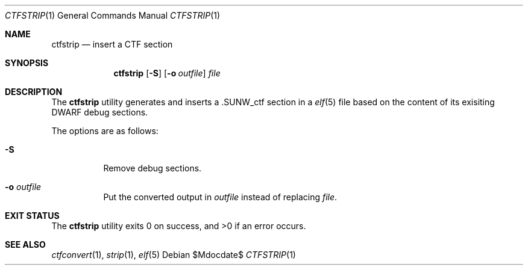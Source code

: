 .\"	$OpenBSD: ctfstrip.1,v 1.2 2017/08/11 14:58:56 jasper Exp $
.\"
.\" Copyright (c) 2017 Martin Pieuchot
.\"
.\" Permission to use, copy, modify, and distribute this software for any
.\" purpose with or without fee is hereby granted, provided that the above
.\" copyright notice and this permission notice appear in all copies.
.\"
.\" THE SOFTWARE IS PROVIDED "AS IS" AND THE AUTHOR DISCLAIMS ALL WARRANTIES
.\" WITH REGARD TO THIS SOFTWARE INCLUDING ALL IMPLIED WARRANTIES OF
.\" MERCHANTABILITY AND FITNESS. IN NO EVENT SHALL THE AUTHOR BE LIABLE FOR
.\" ANY SPECIAL, DIRECT, INDIRECT, OR CONSEQUENTIAL DAMAGES OR ANY DAMAGES
.\" WHATSOEVER RESULTING FROM LOSS OF USE, DATA OR PROFITS, WHETHER IN AN
.\" ACTION OF CONTRACT, NEGLIGENCE OR OTHER TORTIOUS ACTION, ARISING OUT OF
.\" OR IN CONNECTION WITH THE USE OR PERFORMANCE OF THIS SOFTWARE.
.\"
.Dd $Mdocdate$
.Dt CTFSTRIP 1
.Os
.Sh NAME
.Nm ctfstrip
.Nd insert a CTF section
.Sh SYNOPSIS
.Nm ctfstrip
.Op Fl S
.Op Fl o Ar outfile
.Ar file
.Sh DESCRIPTION
The
.Nm
utility generates and inserts a 
.Dv .SUNW_ctf
section in a 
.Xr elf 5
file based on the content of its exisiting DWARF debug sections.
.Pp
The options are as follows:
.Bl -tag -width Ds
.It Fl S
Remove debug sections.
.It Fl o Ar outfile
Put the converted output in
.Ar outfile
instead of replacing
.Ar file .
.El
.Sh EXIT STATUS
.Ex -std ctfstrip
.Sh SEE ALSO
.Xr ctfconvert 1 ,
.Xr strip 1 ,
.Xr elf 5
